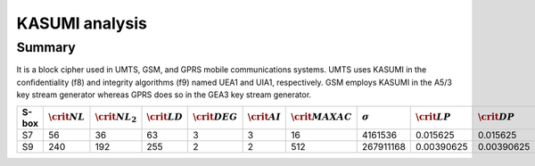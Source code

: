 ***************
KASUMI analysis
***************

.. _secExamplesKASUMI

Summary
=======

It is a block cipher used in UMTS, GSM, and GPRS mobile communications systems. UMTS uses KASUMI in the confidentiality (f8) and integrity algorithms (f9) named UEA1 and UIA1, respectively. GSM employs KASUMI in the A5/3 key stream generator whereas GPRS does so in the GEA3 key stream generator.

+-------+-------------------+---------------------+-------------------+--------------------+-------------------+----------------------+----------------+-------------------+-------------------+
| S-box | :math:`\crit{NL}` | :math:`\crit{NL}_2` | :math:`\crit{LD}` | :math:`\crit{DEG}` | :math:`\crit{AI}` | :math:`\crit{MAXAC}` | :math:`\sigma` | :math:`\crit{LP}` | :math:`\crit{DP}` |
+=======+===================+=====================+===================+====================+===================+======================+================+===================+===================+
| S7    | 56                | 36                  | 63                | 3                  | 3                 | 16                   | 4161536        | 0.015625          | 0.015625          |
+-------+-------------------+---------------------+-------------------+--------------------+-------------------+----------------------+----------------+-------------------+-------------------+
| S9    | 240               | 192                 | 255               | 2                  | 2                 | 512                  | 267911168      | 0.00390625        | 0.00390625        |
+-------+-------------------+---------------------+-------------------+--------------------+-------------------+----------------------+----------------+-------------------+-------------------+

